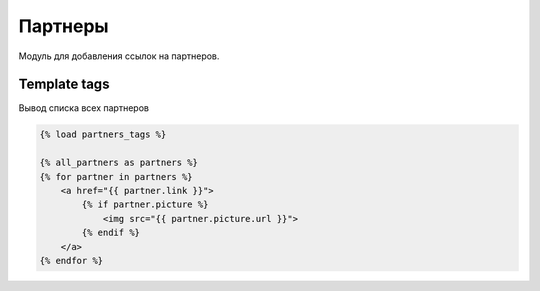 Партнеры
========
Модуль для добавления ссылок на партнеров.

Template tags
-------------
Вывод списка всех партнеров

.. code-block:: python

    {% load partners_tags %}

    {% all_partners as partners %}
    {% for partner in partners %}
        <a href="{{ partner.link }}">
            {% if partner.picture %}
                <img src="{{ partner.picture.url }}">
            {% endif %}
        </a>
    {% endfor %}